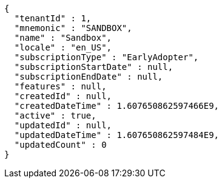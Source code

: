[source,options="nowrap"]
----
{
  "tenantId" : 1,
  "mnemonic" : "SANDBOX",
  "name" : "Sandbox",
  "locale" : "en_US",
  "subscriptionType" : "EarlyAdopter",
  "subscriptionStartDate" : null,
  "subscriptionEndDate" : null,
  "features" : null,
  "createdId" : null,
  "createdDateTime" : 1.607650862597466E9,
  "active" : true,
  "updatedId" : null,
  "updatedDateTime" : 1.607650862597484E9,
  "updatedCount" : 0
}
----